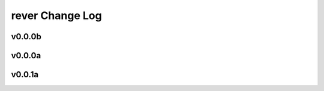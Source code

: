 ================
rever Change Log
================

.. current developments

v0.0.0b
====================



v0.0.0a
====================



v0.0.1a
====================


